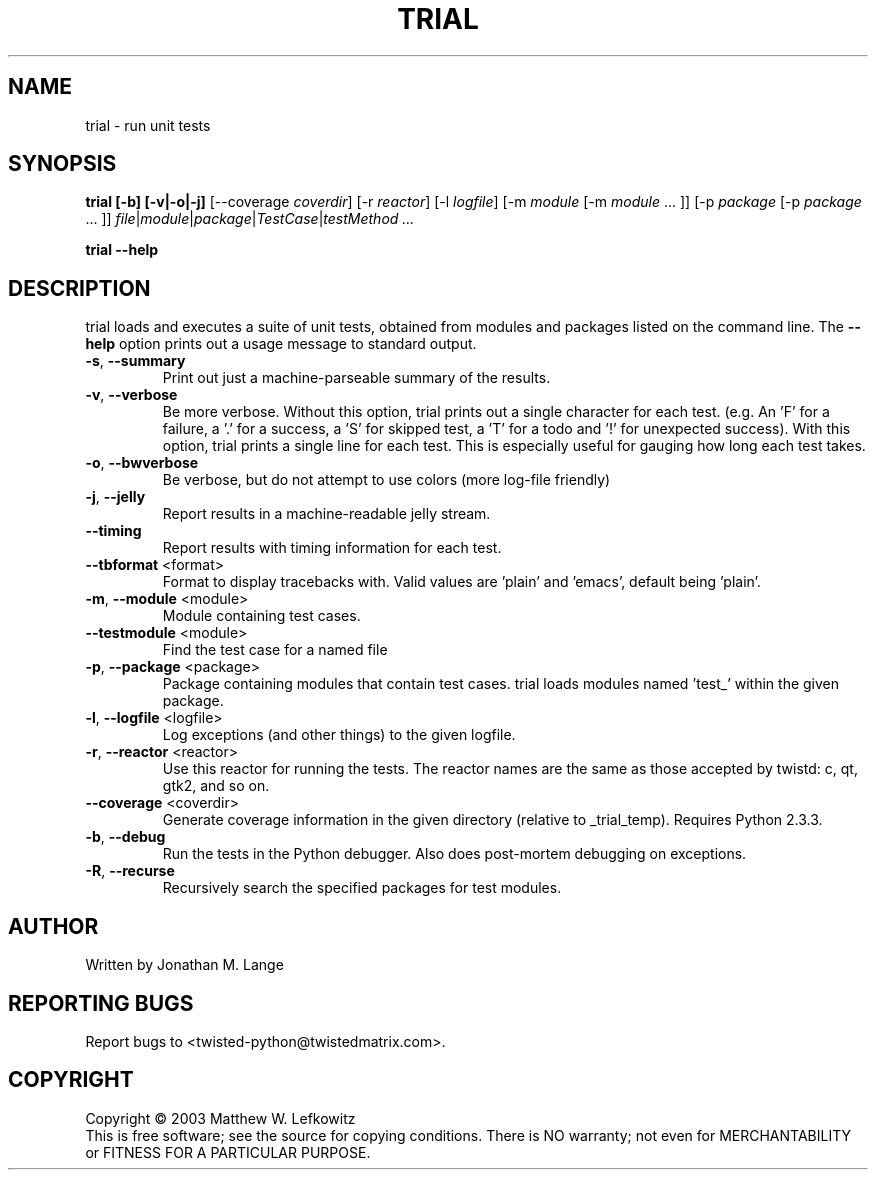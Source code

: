 .TH TRIAL "1" "January 2003" "" ""
.SH NAME
trial \- run unit tests
.SH SYNOPSIS
.B trial [-b] [-v|-o|-j]\fR [--coverage \fIcoverdir\fR] [-r \fIreactor\fR] [-l \fIlogfile\fR] [-m \fImodule\fR [-m \fImodule\fR ... ]] [-p \fIpackage\fR [-p \fIpackage\fR ... ]] \fIfile\fR|\fImodule\fR|\fIpackage\fR|\fITestCase\fR|\fItestMethod ...
.PP
.B trial --help
.SH DESCRIPTION
.PP
trial loads and executes a suite of unit tests, obtained from modules and
packages listed on the command line.
The \fB\--help\fR option prints out a usage message to standard output.
.TP
\fB-s\fR, \fB--summary\fR
Print out just a machine-parseable summary of the results.
.TP
\fB-v\fR, \fB--verbose\fR
Be more verbose. Without this option, trial prints out a single character
for each test. (e.g. An 'F' for a failure, a '.' for a success, a 'S' for
skipped test, a 'T' for a todo and '!' for unexpected success). With this
option, trial prints a single line for each test. This is especially useful
for gauging how long each test takes.
.TP
\fB-o\fR, \fB--bwverbose\fR
Be verbose, but do not attempt to use colors (more log-file friendly)
.TP
\fB-j\fR, \fB--jelly\fR
Report results in a machine-readable jelly stream.
.TP
\fB--timing\fR
Report results with timing information for each test.
.TP
\fB--tbformat\fR <format>
Format to display tracebacks with. Valid values are 'plain' and 'emacs',
default being 'plain'.
.TP
\fB-m\fR, \fB--module\fR <module>
Module containing test cases.
.TP
\fB--testmodule\fR <module>
Find the test case for a named file
.TP
\fB-p\fR, \fB--package\fR <package>
Package containing modules that contain test cases.
trial loads modules named 'test_' within the given package.
.TP
\fB-l\fR, \fB--logfile\fR <logfile>
Log exceptions (and other things) to the given logfile.
.TP
\fB-r\fR, \fB--reactor\fR <reactor>
Use this reactor for running the tests. The reactor names are the same as
those accepted by twistd: c, qt, gtk2, and so on.
.TP
\fB--coverage\fR <coverdir>
Generate coverage information in the given directory (relative to 
_trial_temp). Requires Python 2.3.3.
.TP
\fB-b\fR, \fB--debug\fR
Run the tests in the Python debugger. Also does post-mortem
debugging on exceptions.
.TP
\fB-R\fR, \fB--recurse\fR
Recursively search the specified packages for test modules.

.SH AUTHOR
Written by Jonathan M. Lange
.SH "REPORTING BUGS"
Report bugs to <twisted-python@twistedmatrix.com>.
.SH COPYRIGHT
Copyright \(co 2003 Matthew W. Lefkowitz
.br
This is free software; see the source for copying conditions.  There is NO
warranty; not even for MERCHANTABILITY or FITNESS FOR A PARTICULAR PURPOSE.
